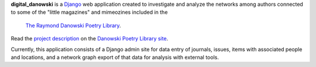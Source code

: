 .. _README:

**digital_danowski** is a Django_ web application created to investigate
and analyze the networks among authors connected to some of the
"little magazines" and mimeozines included in the
 `The Raymond Danowski Poetry Library`_.
Read the `project description`_ on the `Danowski Poetry Library site`_.


Currently, this application consists of a Django admin site for data entry
of journals, issues, items with associated people and locations, and
a network graph export of that data for analysis with external tools.

.. _Django: https://www.djangoproject.com/
.. _project description: https://scholarblogs.emory.edu/danowskipoetrylibrary/digital-danowski/
.. _The Raymond Danowski Poetry Library: http://marbl.library.emory.edu/collections/literature-poetry/danowski-library.html
.. _Danowski Poetry Library site: https://scholarblogs.emory.edu/danowskipoetrylibrary/
